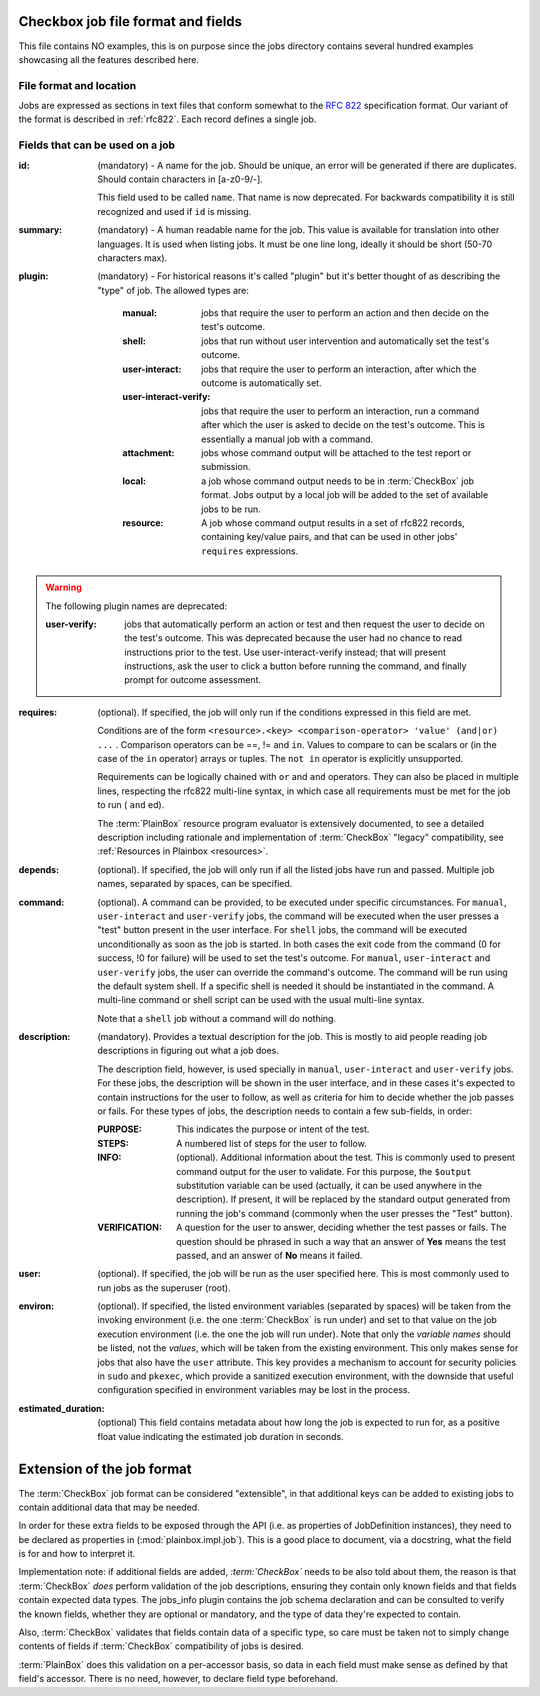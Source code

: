 ===================================
Checkbox job file format and fields
===================================

This file contains NO examples, this is on purpose since the jobs
directory contains several hundred examples showcasing all the features
described here.

File format and location
------------------------
Jobs are expressed as sections in text files that conform somewhat to the
:rfc:`822` specification format. Our variant of the format is described in
:ref:`rfc822`. Each record defines a single job.

Fields that can be used on a job
--------------------------------
:id:
    (mandatory) - A name for the job. Should be unique, an error will
    be generated if there are duplicates. Should contain characters in 
    [a-z0-9/-].

    This field used to be called ``name``. That name is now deprecated. For
    backwards compatibility it is still recognized and used if ``id`` is
    missing.

:summary:
    (mandatory) - A human readable name for the job. This value is available
    for translation into other languages. It is used when listing jobs. It must
    be one line long, ideally it should be short (50-70 characters max).

:plugin:

    (mandatory) - For historical reasons it's called "plugin" but it's
    better thought of as describing the "type" of job. The allowed types
    are:

     :manual: jobs that require the user to perform an action and then
          decide on the test's outcome.
     :shell: jobs that run without user intervention and
         automatically set the test's outcome.
     :user-interact: jobs that require the user to perform an
         interaction, after which the outcome is automatically set.
     :user-interact-verify: jobs that require the user to perform an
        interaction, run a command after which the user is asked to decide on the
        test's outcome. This is essentially a manual job with a command.
     :attachment: jobs whose command output will be attached to the
         test report or submission.
     :local: a job whose command output needs to be in :term:`CheckBox` job
         format. Jobs output by a local job will be added to the set of
         available jobs to be run.
     :resource: A job whose command output results in a set of rfc822
          records, containing key/value pairs, and that can be used in other
          jobs' ``requires`` expressions.

.. warning::
     The following plugin names are deprecated:

     :user-verify: jobs that automatically perform an action or test
         and then request the user to decide on the test's outcome.  This was
         deprecated because the user had no chance to read instructions prior
         to the test. Use user-interact-verify instead; that will present
         instructions, ask the user to click a button before running the
         command, and finally prompt for outcome assessment.

:requires:
    (optional). If specified, the job will only run if the conditions
    expressed in this field are met.

    Conditions are of the form ``<resource>.<key> <comparison-operator>
    'value' (and|or) ...`` . Comparison operators can be ==, != and ``in``.
    Values to compare to can be scalars or (in the case of the ``in``
    operator) arrays or tuples. The ``not in`` operator is explicitly
    unsupported.
    
    Requirements can be logically chained with ``or`` and
    ``and`` operators. They can also be placed in multiple lines,
    respecting the rfc822 multi-line syntax, in which case all
    requirements must be met for the job to run ( ``and`` ed).
    
    The :term:`PlainBox` resource program evaluator is extensively documented,
    to see a detailed description including rationale and implementation of
    :term:`CheckBox` "legacy" compatibility, see :ref:`Resources in Plainbox
    <resources>`.

:depends:
    (optional). If specified, the job will only run if all the listed
    jobs have run and passed. Multiple job names, separated by spaces,
    can be specified.

:command:
    (optional). A command can be provided, to be executed under specific
    circumstances. For ``manual``, ``user-interact`` and ``user-verify``
    jobs, the command will be executed when the user presses a "test"
    button present in the user interface. For ``shell`` jobs, the
    command will be executed unconditionally as soon as the job is
    started. In both cases the exit code from the command (0 for
    success, !0 for failure) will be used to set the test's outcome. For
    ``manual``, ``user-interact`` and ``user-verify`` jobs, the user can
    override the command's outcome.  The command will be run using the
    default system shell. If a specific shell is needed it should be
    instantiated in the command. A multi-line command or shell script
    can be used with the usual multi-line syntax.

    Note that a ``shell`` job without a command will do nothing.

:description:
    (mandatory). Provides a textual description for the job. This is
    mostly to aid people reading job descriptions in figuring out what a
    job does. 
    
    The description field, however, is used specially in ``manual``,
    ``user-interact`` and ``user-verify`` jobs. For these jobs, the
    description will be shown in the user interface, and in these cases
    it's expected to contain instructions for the user to follow, as
    well as criteria for him to decide whether the job passes or fails.
    For these types of jobs, the description needs to contain a few
    sub-fields, in order:

    :PURPOSE: This indicates the purpose or intent of the test.
    :STEPS: A numbered list of steps for the user to follow.
    :INFO:
        (optional). Additional information about the test. This is
        commonly used to present command output for the user to validate.
        For this purpose, the ``$output`` substitution variable can be used
        (actually, it can be used anywhere in the description). If present,
        it will be replaced by the standard output generated from running
        the job's command (commonly when the user presses the "Test"
        button).
    :VERIFICATION:
        A question for the user to answer, deciding whether the test
        passes or fails. The question should be phrased in such a way
        that an answer of **Yes** means the test passed, and an answer of
        **No** means it failed.
:user:
    (optional). If specified, the job will be run as the user specified
    here. This is most commonly used to run jobs as the superuser
    (root).

:environ:
    (optional). If specified, the listed environment variables
    (separated by spaces) will be taken from the invoking environment
    (i.e. the one :term:`CheckBox` is run under) and set to that value on the
    job execution environment (i.e.  the one the job will run under).
    Note that only the *variable names* should be listed, not the
    *values*, which will be taken from the existing environment. This
    only makes sense for jobs that also have the ``user`` attribute.
    This key provides a mechanism to account for security policies in
    ``sudo`` and ``pkexec``, which provide a sanitized execution
    environment, with the downside that useful configuration specified
    in environment variables may be lost in the process.

:estimated_duration:
    (optional) This field contains metadata about how long the job is
    expected to run for, as a positive float value indicating
    the estimated job duration in seconds.

===========================
Extension of the job format
===========================

The :term:`CheckBox` job format can be considered "extensible", in that
additional keys can be added to existing jobs to contain additional
data that may be needed.

In order for these extra fields to be exposed through the API (i.e. as
properties of JobDefinition instances), they need to be declared as
properties in (:mod:`plainbox.impl.job`). This is a good place to document,
via a docstring, what the field is for and how to interpret it.

Implementation note: if additional fields are added, *:term:`CheckBox`* needs
to be also told about them, the reason is that :term:`CheckBox` *does* perform
validation of the job descriptions, ensuring they contain only known fields and
that fields contain expected data types. The jobs_info plugin contains the job
schema declaration and can be consulted to verify the known fields, whether
they are optional or mandatory, and the type of data they're expected to
contain.

Also, :term:`CheckBox` validates that fields contain data of a specific type,
so care must be taken not to simply change contents of fields if
:term:`CheckBox` compatibility of jobs is desired.

:term:`PlainBox` does this validation on a per-accessor basis, so data in each
field must make sense as defined by that field's accessor. There is no need,
however, to declare field type beforehand.
